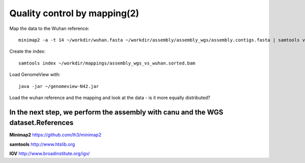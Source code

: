 Quality control by mapping(2)
==========================

Map the data to the Wuhan reference::

  minimap2 -a -t 14 ~/workdir/wuhan.fasta ~/workdir/assembly/assembly_wgs/assembly.contigs.fasta | samtools view -b - | samtools sort - > ~/workdir/mappings/assembly_wgs_vs_wuhan.sorted.bam
  
Create the index::

  samtools index ~/workdir/mappings/assembly_wgs_vs_wuhan.sorted.bam
  
Load GenomeView with::

  java -jar ~/genomeview-N42.jar
  
Load the wuhan reference and the mapping and look at the data - is it more equally distributed?


In the next step, we perform the assembly with canu and the WGS dataset.References
^^^^^^^^^^


**Minimap2** https://github.com/lh3/minimap2

**samtools** http://www.htslib.org

**IGV** http://www.broadinstitute.org/igv/
